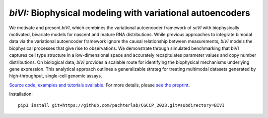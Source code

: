 .. _bivi:

*biVI:* Biophysical modeling with variational autoencoders
================================================================= 

We motivate and present *biVI*, which combines the variational autoencoder framework of *scVI* with biophysically motivated, bivariate models for nascent and mature RNA distributions. While previous approaches to integrate bimodal data via the variational autoencoder framework ignore the causal relationship between measurements, *biVI* models the biophysical processes that give rise to observations. We demonstrate through simulated benchmarking that biVI captures cell type structure in a low-dimensional space and accurately recapitulates parameter values and copy number distributions. On biological data, *biVI* provides a scalable route for identifying the biophysical mechanisms underlying gene expression. This analytical approach outlines a generalizable strateg for treating multimodal datasets generated by high-throughput, single-cell genomic assays.

`Source code, examples and tutorials available <https://github.com/pachterlab/CGCCP_2023>`_. For more details, please `see the preprint <https://doi.org/10.1101/2023.01.13.523995>`_.

Installation: 

::

    pip3 install git+https://github.com/pachterlab/CGCCP_2023.git#subdirectory=BIVI

.. image:: figures/biVI.png

